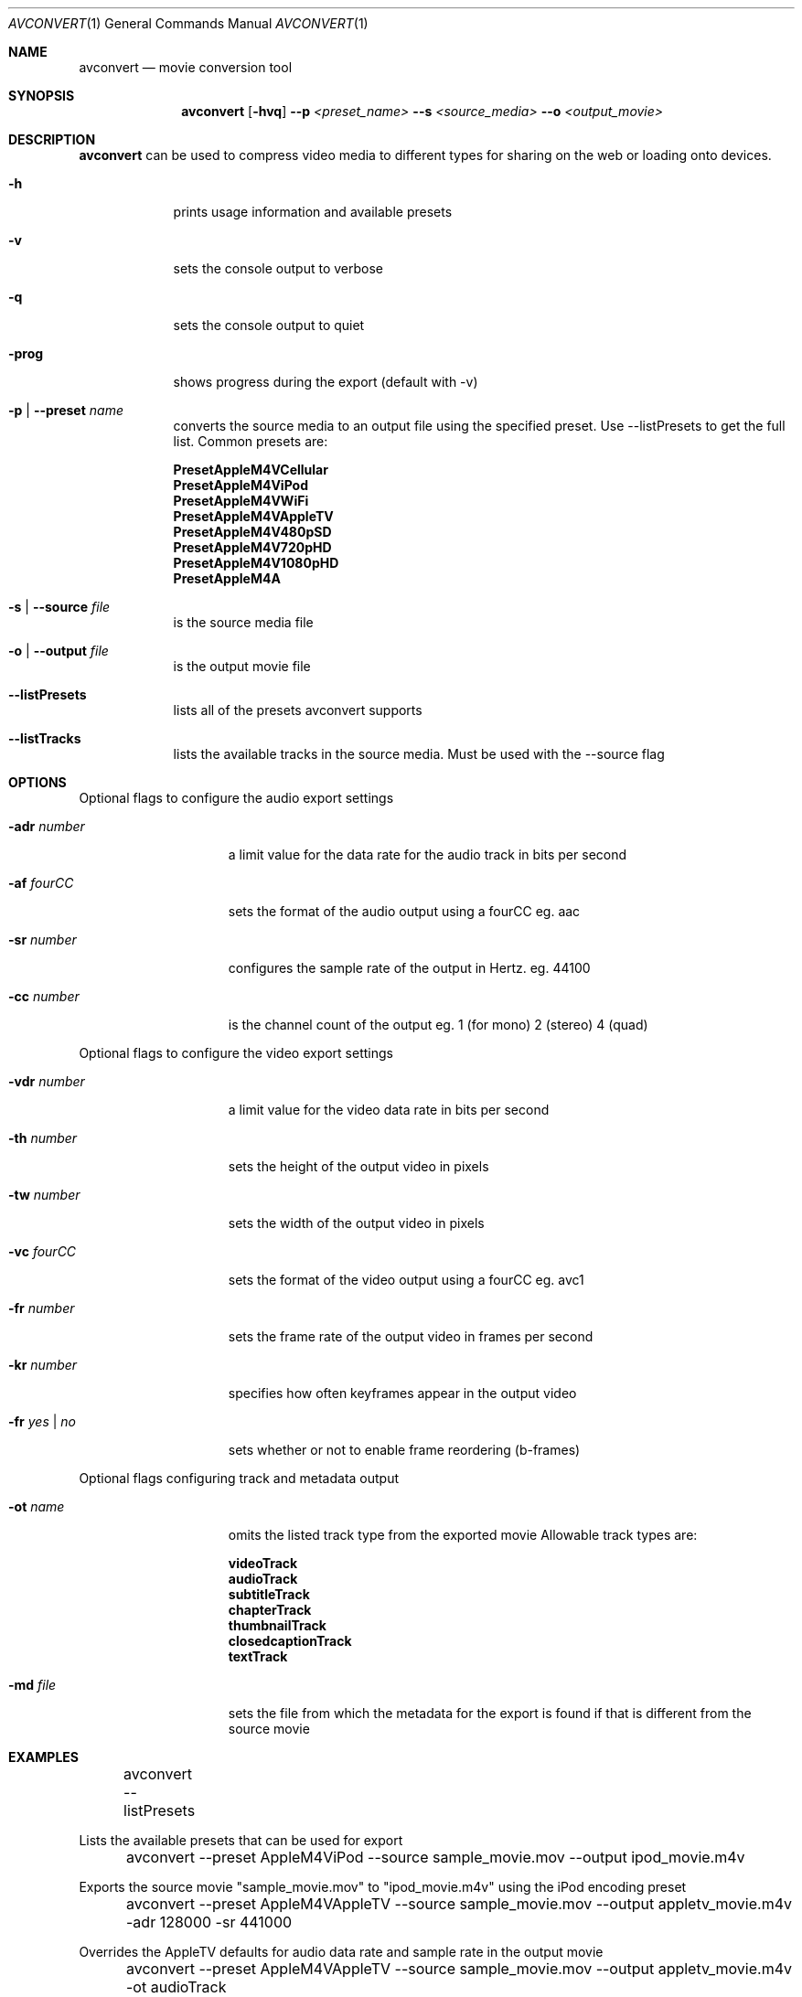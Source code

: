.\"Copyright (c) 2011 Apple Computer, Inc. All Rights Reserved.
.Dd December 14, 2011
.Dt AVCONVERT 1
.Os "Mac OS X"
.Sh NAME
.Nm avconvert
.Nd movie conversion tool
.Sh SYNOPSIS
.Nm
.Op Fl hvq
.Fl \-p Ar <preset_name>
.Fl \-s Ar <source_media>
.Fl \-o Ar <output_movie>
.Sh DESCRIPTION
.Nm
can be used to compress video media to different types for sharing on the web or loading onto devices.
.Bl -tag -width "-p name"
.It Fl h
prints usage information and available presets
.It Fl v
sets the console output to verbose
.It Fl q
sets the console output to quiet
.It Fl prog
shows progress during the export (default with -v)
.It Fl p | \-preset Ar name
converts the source media to an output file using the specified preset. Use --listPresets to get the full list. Common presets are:
.Bd -literal
.Sy PresetAppleM4VCellular
.Sy PresetAppleM4ViPod
.Sy PresetAppleM4VWiFi
.Sy PresetAppleM4VAppleTV
.Sy PresetAppleM4V480pSD
.Sy PresetAppleM4V720pHD
.Sy PresetAppleM4V1080pHD
.Sy PresetAppleM4A
.Ed
.It Fl s | \-source Ar file
is the source media file
.It Fl o | \-output Ar file
is the output movie file
.It Fl \-listPresets
lists all of the presets avconvert supports
.It Fl \-listTracks
lists the available tracks in the source media. Must be used with the \-\-source flag
.El
.Sh OPTIONS
.Pp
Optional flags to configure the audio export settings
.Bl -tag -width "--preset name"
.It Fl adr Ar number
a limit value for the data rate for the audio track in bits per second
.It Fl af Ar fourCC
sets the format of the audio output using a fourCC eg. aac
.It Fl sr Ar number
configures the sample rate of the output in Hertz. eg. 44100
.It Fl cc Ar number
is the channel count of the output eg. 1 (for mono) 2 (stereo) 4 (quad)
.El
.Pp
Optional flags to configure the video export settings
.Bl -tag -width "--preset name"
.It Fl vdr Ar number
a limit value for the video data rate in bits per second
.It Fl th Ar number
sets the height of the output video in pixels
.It Fl tw Ar number
sets the width of the output video in pixels
.It Fl vc Ar fourCC
sets the format of the video output using a fourCC eg. avc1
.It Fl fr Ar number 
sets the frame rate of the output video in frames per second
.It Fl kr Ar number
specifies how often keyframes appear in the output video
.It Fl fr Ar yes | Ar no
sets whether or not to enable frame reordering (b-frames)
.El
.Pp
Optional flags configuring track and metadata output
.Bl -tag -width "--preset name"
.It Fl ot Ar name
omits the listed track type from the exported movie Allowable track types are:
.Bd -literal
.Sy videoTrack
.Sy audioTrack
.Sy subtitleTrack
.Sy chapterTrack
.Sy thumbnailTrack
.Sy closedcaptionTrack 
.Sy textTrack 
.Ed
.It Fl md Ar file
sets the file from which the metadata for the export is found if that is different from the source movie
.El
.Sh EXAMPLES
.Pp
	avconvert --listPresets
.Pp
Lists the available presets that can be used for export
.Pp
	avconvert --preset AppleM4ViPod --source sample_movie.mov --output ipod_movie.m4v
.Pp
Exports the source movie "sample_movie.mov" to "ipod_movie.m4v" using the iPod encoding preset
.Pp
	avconvert --preset AppleM4VAppleTV --source sample_movie.mov --output appletv_movie.m4v -adr 128000 -sr 441000
.Pp
Overrides the AppleTV defaults for audio data rate and sample rate in the output movie
.Pp
	avconvert --preset AppleM4VAppleTV --source sample_movie.mov --output appletv_movie.m4v -ot audioTrack
.Pp
Omits the audio track from the output file "appletv_movie.m4v"
.Sh HISTORY
.Nm
command first appeared in Mac OS X 10.7.